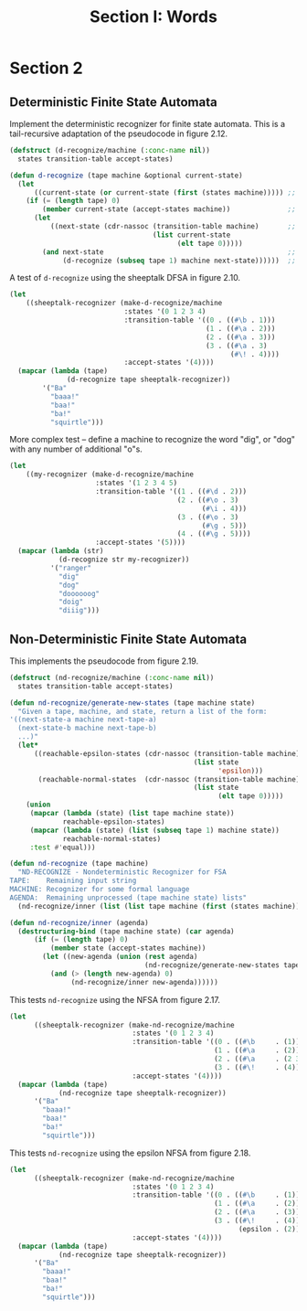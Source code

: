 #+TITLE: Section I: Words

* Section 2

** Deterministic Finite State Automata

Implement the deterministic recognizer for finite state automata. This is a tail-recursive adaptation of the pseudocode in figure 2.12.

#+begin_src lisp
  (defstruct (d-recognize/machine (:conc-name nil))
    states transition-table accept-states)

  (defun d-recognize (tape machine &optional current-state)
    (let
        ((current-state (or current-state (first (states machine))))) ;; initialize state if needed
      (if (= (length tape) 0)
          (member current-state (accept-states machine))              ;; end of input -- are we in an accept state?
        (let
            ((next-state (cdr-nassoc (transition-table machine)       ;; transition if possible
                                     (list current-state
                                           (elt tape 0)))))
          (and next-state                                             ;; fail if no transition, else recurse using the
               (d-recognize (subseq tape 1) machine next-state))))))  ;; rest of the string and the new state
#+end_src

#+RESULTS:
: D-RECOGNIZE

A test of =d-recognize= using the sheeptalk DFSA in figure 2.10.

#+begin_src lisp
  (let
      ((sheeptalk-recognizer (make-d-recognize/machine
                              :states '(0 1 2 3 4)
                              :transition-table '((0 . ((#\b . 1)))
                                                  (1 . ((#\a . 2)))
                                                  (2 . ((#\a . 3)))
                                                  (3 . ((#\a . 3)
                                                        (#\! . 4))))
                              :accept-states '(4))))
    (mapcar (lambda (tape)
                (d-recognize tape sheeptalk-recognizer))
          '("Ba"
            "baaa!"
            "baa!"
            "ba!"
            "squirtle")))
#+end_src

#+RESULTS:
| NIL | (4) | (4) | NIL | NIL |

More complex test -- define a machine to recognize the word "dig", or "dog" with any number of additional "o"s.

#+begin_src lisp
  (let
      ((my-recognizer (make-d-recognize/machine
                       :states '(1 2 3 4 5)
                       :transition-table '((1 . ((#\d . 2)))
                                           (2 . ((#\o . 3)
                                                 (#\i . 4)))
                                           (3 . ((#\o . 3)
                                                 (#\g . 5)))
                                           (4 . ((#\g . 5))))
                       :accept-states '(5))))
    (mapcar (lambda (str)
              (d-recognize str my-recognizer))
            '("ranger"
              "dig"
              "dog"
              "doooooog"
              "doig"
              "diiig")))
#+end_src

#+RESULTS:
| NIL | (5) | (5) | (5) | NIL | NIL |

** Non-Deterministic Finite State Automata

This implements the pseudocode from figure 2.19.

#+begin_src lisp
  (defstruct (nd-recognize/machine (:conc-name nil))
    states transition-table accept-states)

  (defun nd-recognize/generate-new-states (tape machine state)
    "Given a tape, machine, and state, return a list of the form:
  '((next-state-a machine next-tape-a)
    (next-state-b machine next-tape-b)
    ...)"
    (let*
        ((reachable-epsilon-states (cdr-nassoc (transition-table machine)
                                               (list state
                                                     'epsilon)))
         (reachable-normal-states  (cdr-nassoc (transition-table machine)
                                               (list state
                                                     (elt tape 0)))))
      (union
       (mapcar (lambda (state) (list tape machine state))
               reachable-epsilon-states)
       (mapcar (lambda (state) (list (subseq tape 1) machine state))
               reachable-normal-states)
       :test #'equal)))

  (defun nd-recognize (tape machine)
    "ND-RECOGNIZE - Nondeterministic Recognizer for FSA
  TAPE:    Remaining input string
  MACHINE: Recognizer for some formal language
  AGENDA:  Remaining unprocessed (tape machine state) lists"
    (nd-recognize/inner (list (list tape machine (first (states machine))))))

  (defun nd-recognize/inner (agenda)
    (destructuring-bind (tape machine state) (car agenda)
        (if (= (length tape) 0)
            (member state (accept-states machine))
          (let ((new-agenda (union (rest agenda)
                                   (nd-recognize/generate-new-states tape machine state))))
            (and (> (length new-agenda) 0)
                 (nd-recognize/inner new-agenda))))))
#+end_src

#+RESULTS:
: ND-RECOGNIZE/INNER

This tests =nd-recognize= using the NFSA from figure 2.17.

#+begin_src lisp
  (let
        ((sheeptalk-recognizer (make-nd-recognize/machine
                                :states '(0 1 2 3 4)
                                :transition-table '((0 . ((#\b     . (1))))
                                                    (1 . ((#\a     . (2))))
                                                    (2 . ((#\a     . (2 3))))
                                                    (3 . ((#\!     . (4)))))
                                :accept-states '(4))))
    (mapcar (lambda (tape)
              (nd-recognize tape sheeptalk-recognizer))
        '("Ba"
          "baaa!"
          "baa!"
          "ba!"
          "squirtle")))
#+end_src

#+RESULTS:
| NIL | (4) | (4) | NIL | NIL |

This tests =nd-recognize= using the epsilon NFSA from figure 2.18.

#+begin_src lisp
  (let
        ((sheeptalk-recognizer (make-nd-recognize/machine
                                :states '(0 1 2 3 4)
                                :transition-table '((0 . ((#\b     . (1))))
                                                    (1 . ((#\a     . (2))))
                                                    (2 . ((#\a     . (3))))
                                                    (3 . ((#\!     . (4))
                                                          (epsilon . (2)))))
                                :accept-states '(4))))
    (mapcar (lambda (tape)
              (nd-recognize tape sheeptalk-recognizer))
        '("Ba"
          "baaa!"
          "baa!"
          "ba!"
          "squirtle")))
#+end_src

#+RESULTS:
| NIL | (4) | (4) | NIL | NIL |
